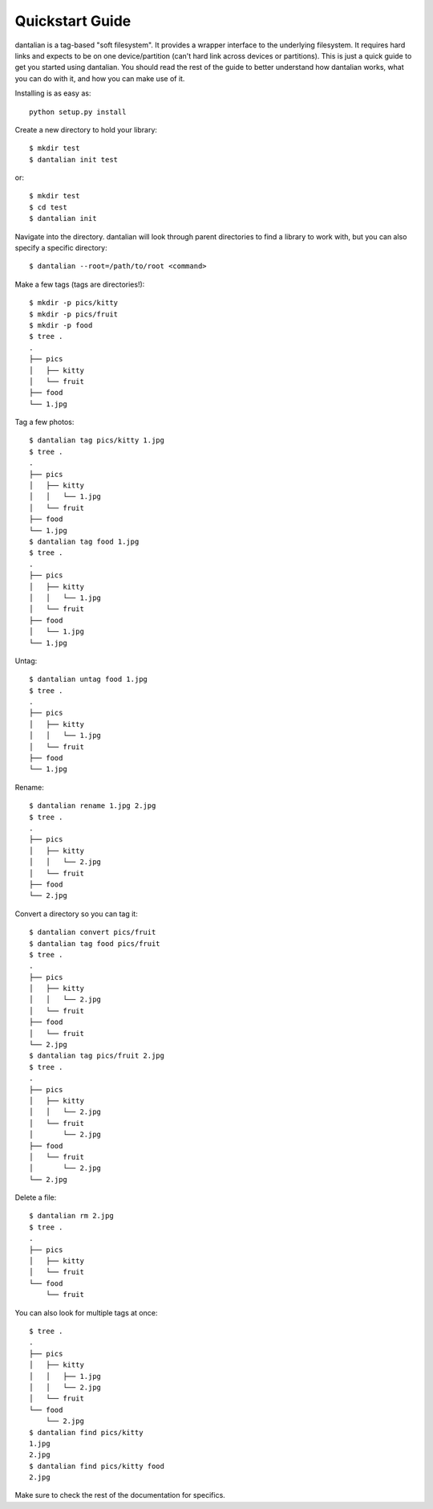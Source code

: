 Quickstart Guide
================

dantalian is a tag-based "soft filesystem".  It provides a wrapper interface to
the underlying filesystem.  It requires hard links and expects to be on one
device/partition (can't hard link across devices or partitions).  This is just
a quick guide to get you started using dantalian.  You should read the rest of
the guide to better understand how dantalian works, what you can do with it,
and how you can make use of it.

Installing is as easy as::

   python setup.py install

Create a new directory to hold your library::

   $ mkdir test
   $ dantalian init test

or::

   $ mkdir test
   $ cd test
   $ dantalian init

Navigate into the directory.  dantalian will look through parent directories to
find a library to work with, but you can also specify a specific directory::


   $ dantalian --root=/path/to/root <command>

Make a few tags (tags are directories!)::

   $ mkdir -p pics/kitty
   $ mkdir -p pics/fruit
   $ mkdir -p food
   $ tree .
   .
   ├── pics
   │   ├── kitty
   │   └── fruit
   ├── food
   └── 1.jpg

Tag a few photos::

   $ dantalian tag pics/kitty 1.jpg
   $ tree .
   .
   ├── pics
   │   ├── kitty
   │   │   └── 1.jpg
   │   └── fruit
   ├── food
   └── 1.jpg
   $ dantalian tag food 1.jpg
   $ tree .
   .
   ├── pics
   │   ├── kitty
   │   │   └── 1.jpg
   │   └── fruit
   ├── food
   │   └── 1.jpg
   └── 1.jpg

Untag::

   $ dantalian untag food 1.jpg
   $ tree .
   .
   ├── pics
   │   ├── kitty
   │   │   └── 1.jpg
   │   └── fruit
   ├── food
   └── 1.jpg

Rename::

   $ dantalian rename 1.jpg 2.jpg
   $ tree .
   .
   ├── pics
   │   ├── kitty
   │   │   └── 2.jpg
   │   └── fruit
   ├── food
   └── 2.jpg

Convert a directory so you can tag it::

   $ dantalian convert pics/fruit
   $ dantalian tag food pics/fruit
   $ tree .
   .
   ├── pics
   │   ├── kitty
   │   │   └── 2.jpg
   │   └── fruit
   ├── food
   │   └── fruit
   └── 2.jpg
   $ dantalian tag pics/fruit 2.jpg
   $ tree .
   .
   ├── pics
   │   ├── kitty
   │   │   └── 2.jpg
   │   └── fruit
   │       └── 2.jpg
   ├── food
   │   └── fruit
   │       └── 2.jpg
   └── 2.jpg

Delete a file::

   $ dantalian rm 2.jpg
   $ tree .
   .
   ├── pics
   │   ├── kitty
   │   └── fruit
   └── food
       └── fruit

You can also look for multiple tags at once::

   $ tree .
   .
   ├── pics
   │   ├── kitty
   │   │   ├── 1.jpg
   │   │   └── 2.jpg
   │   └── fruit
   └── food
       └── 2.jpg
   $ dantalian find pics/kitty
   1.jpg
   2.jpg
   $ dantalian find pics/kitty food
   2.jpg

Make sure to check the rest of the documentation for specifics.
